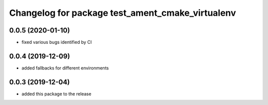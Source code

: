 ^^^^^^^^^^^^^^^^^^^^^^^^^^^^^^^^^^^^^^^^^^^^^^^^^
Changelog for package test_ament_cmake_virtualenv
^^^^^^^^^^^^^^^^^^^^^^^^^^^^^^^^^^^^^^^^^^^^^^^^^

0.0.5 (2020-01-10)
------------------
* fixed various bugs identified by CI

0.0.4 (2019-12-09)
------------------
* added fallbacks for different environments


0.0.3 (2019-12-04)
------------------
* added this package to the release
